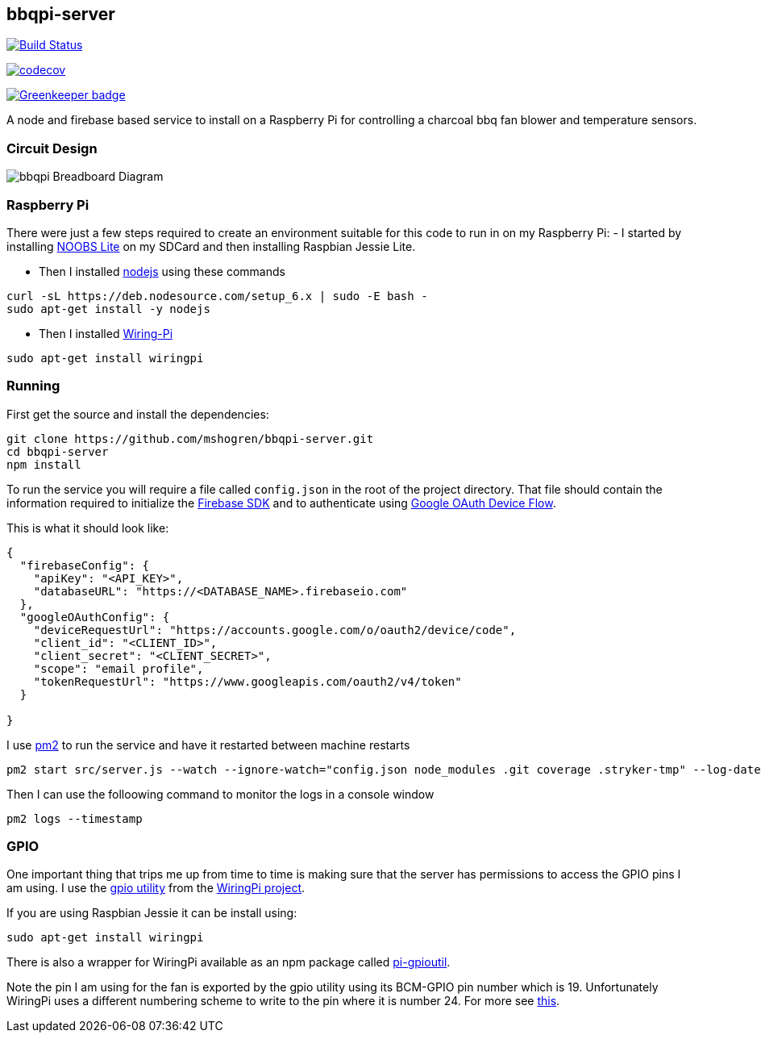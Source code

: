 [[bbqpi-server]]
bbqpi-server
------------

https://travis-ci.org/mshogren/bbqpi-server[image:https://travis-ci.org/mshogren/bbqpi-server.svg?branch=master[Build Status]]

https://codecov.io/gh/mshogren/bbqpi-server[image:https://codecov.io/gh/mshogren/bbqpi-server/branch/master/graph/badge.svg[codecov]]

https://greenkeeper.io/[image:https://badges.greenkeeper.io/mshogren/bbqpi-server.svg[Greenkeeper badge]]

A node and firebase based service to install on a Raspberry Pi for controlling a charcoal bbq fan blower and temperature sensors.

[[circuit-design]]
Circuit Design
~~~~~~~~~~~~~~

image:/diagrams/bbqpi_bb.png[bbqpi Breadboard Diagram]

[[raspberry-pi]]
Raspberry Pi
~~~~~~~~~~~~

There were just a few steps required to create an environment suitable for this code to run in on my Raspberry Pi: - I started by installing https://www.raspberrypi.org/documentation/installation/noobs.md[NOOBS Lite] on my SDCard and then installing Raspbian Jessie Lite.

* Then I installed https://nodejs.org[nodejs] using these commands

....
curl -sL https://deb.nodesource.com/setup_6.x | sudo -E bash -   
sudo apt-get install -y nodejs
....

* Then I installed http://wiringpi.com/[Wiring-Pi]

....
sudo apt-get install wiringpi
....

[[running]]
Running
~~~~~~~

First get the source and install the dependencies:

....
git clone https://github.com/mshogren/bbqpi-server.git
cd bbqpi-server
npm install
....

To run the service you will require a file called `config.json` in the root of the project directory. That file should contain the information required to initialize the https://firebase.google.com/docs/web/setup[Firebase SDK] and to authenticate using https://developers.google.com/identity/sign-in/devices[Google OAuth Device Flow].

This is what it should look like:

....

{
  "firebaseConfig": {
    "apiKey": "<API_KEY>",
    "databaseURL": "https://<DATABASE_NAME>.firebaseio.com"
  },
  "googleOAuthConfig": {
    "deviceRequestUrl": "https://accounts.google.com/o/oauth2/device/code",
    "client_id": "<CLIENT_ID>",
    "client_secret": "<CLIENT_SECRET>",
    "scope": "email profile",
    "tokenRequestUrl": "https://www.googleapis.com/oauth2/v4/token"
  }

}
....

I use http://pm2.keymetrics.io/[pm2] to run the service and have it restarted between machine restarts

....
pm2 start src/server.js --watch --ignore-watch="config.json node_modules .git coverage .stryker-tmp" --log-date-format="YYYY-MM-DD HH:mm:ss"
....

Then I can use the folloowing command to monitor the logs in a console window

....
pm2 logs --timestamp
....

[[gpio]]
GPIO
~~~~

One important thing that trips me up from time to time is making sure that the server has permissions to access the GPIO pins I am using. I use the http://wiringpi.com/the-gpio-utility/[gpio utility] from the http://wiringpi.com[WiringPi project].

If you are using Raspbian Jessie it can be install using:

....
sudo apt-get install wiringpi
....

There is also a wrapper for WiringPi available as an npm package called https://www.npmjs.com/package/pi-gpioutil[pi-gpioutil].

Note the pin I am using for the fan is exported by the gpio utility using its BCM-GPIO pin number which is 19. Unfortunately WiringPi uses a different numbering scheme to write to the pin where it is number 24. For more see https://pinout.xyz/pinout/wiringpi[this].
